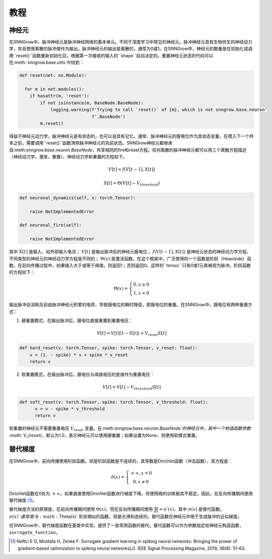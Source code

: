 教程
---------

=================
神经元
=================

在SNNGrow中，脉冲神经元是脉冲神经网络的基本单元。不同于深度学习中常见的神经元，脉冲神经元具有生物仿生的神经动力学，并且使用离散的脉冲值作为输出。脉冲神经元的输出是离散的，通常为0或1。在SNNGrow中，神经元的数量是在初始化或调用``reset()``函数重新初始化后，根据第一次接收的输入的``shape``自动决定的。重置神经元状态的代码可以在:meth:`snngrow.base.utils`中找到：

.. code-block:: python

    def reset(net: nn.Module):
    
      for m in net.modules():
        if hasattr(m, 'reset'):
            if not isinstance(m, BaseNode.BaseNode):
                logging.warning(f'Trying to call `reset()` of {m}, which is not snngrow.base.neuron'
                                f'.BaseNode')
            m.reset()

得益于神经元动力学，脉冲神经元是有状态的，也可以说具有记忆。通常，脉冲神经元的膜电位作为其状态变量。在喂入下一个样本之前，需要调用``reset()``函数清除脉冲神经元的先前状态。SNNGrow神经元都继承自:meth:`snngrow.base.neuron.BaseNode`，共享相同的fire和reset方程。任何离散的脉冲神经元都可以用三个离散方程描述（神经动力学，激发，重置）。神经动力学和重置的方程如下。

.. math::

  V[t]=f(V[t-1],X[t])

  S[t]=\Theta(V[t]-V_{threshold})

.. code-block:: python

    def neuronal_dynamics(self, x: torch.Tensor):

        raise NotImplementedError

    def neuronal_fire(self):

        raise NotImplementedError

其中 :math:`X[t]` 是输入，如外部输入电流； :math:`V[t]` 是输出脉冲后的神经元膜电位； :math:`f(V[t-1],X[t])` 是神经元状态的神经动力学方程。不同类型的神经元的神经动力学方程是不同的； :math:`\Theta(x)` 是激活函数。在这个框架中，广泛使用的一个函数是阶跃（Heaviside）函数。在前向传播过程中，如果输入大于或等于阈值，则返回1；否则返回0。这样的``tensor``只有0或1元素被视为脉冲。阶跃函数的方程如下：

.. math::

  \Theta(x)=\left\{\begin{matrix}
                0, x\ge 0 \\
                1, x< 0
        \end{matrix}\right.

输出脉冲会消耗先前由脉冲神经元积累的电荷，导致膜电位的瞬时降低，即膜电位的重置。在SNNGrow中，膜电位有两种重置方式：

1. 硬重置模式，在输出脉冲后，膜电位直接重置到重置电压：

.. math:: V[t]=V[t](1-S[t])+V_{reset}S[t]

.. code-block:: python

  def hard_reset(v: torch.Tensor, spike: torch.Tensor, v_reset: float):
      v = (1. - spike) * v + spike * v_reset
      return v


2. 软重置模式，在输出脉冲后，膜电位与阈值电压的差值作为重置电压：

.. math:: V[t]=V[t]-V_{threshold}S[t]

.. code-block:: python

  def soft_reset(v: torch.Tensor, spike: torch.Tensor, v_threshold: float):
        v = v - spike * v_threshold
        return v

软重置的神经元不需要重置电压 :math:`V_{reset}` 变量。在:meth:`snngrow.base.neuron.BaseNode`的神经元中，其中一个构造函数参数 :math:`V_{reset}`，默认为1.0，表示神经元可以使用硬重置；如果设置为None，则使用软模式重置。


====================
替代梯度
====================

在SNNGrow中，前向传播使用阶跃函数。但是阶跃函数是不连续的，其导数是Dirichlet函数（冲击函数），其方程是：

.. math::

  \delta (x)=\left\{\begin{matrix}
                +\infty , x= 0 \\
                0, x\neq 0
        \end{matrix}\right.

Dirichlet函数在0处为 :math:`+\infty`。如果直接使用Dirichlet函数进行梯度下降，将使网络的训练极其不稳定。因此，在反向传播期间使用替代梯度 [1]_。

替代梯度方法的原理是，在前向传播期间使用 :math:`\Theta(x)`，而在反向传播期间使用 :math:`\frac{\mathrm{d} y}{\mathrm{d} x} =\sigma ^{'} (x)`，其中 :math:`\sigma (x)` 是替代函数。 :math:`\sigma (x)`通常是与 :math:`\Theta(x)` 形状相似的函数，但是光滑和连续的。替代函数在神经元中用于生成脉冲的近似梯度。

在SNNGrow中，替代梯度函数在基类中实现，提供了一些常用函数的替代。替代函数可以作为参数指定给神经元构造函数，``surrogate_function``。

..  [1] Neftci E O, Mostafa H, Zenke F. Surrogate gradient learning in spiking neural networks: Bringing the power of gradient-based optimization to spiking neural networks[J]. IEEE Signal Processing Magazine, 2019, 36(6): 51-63. 
